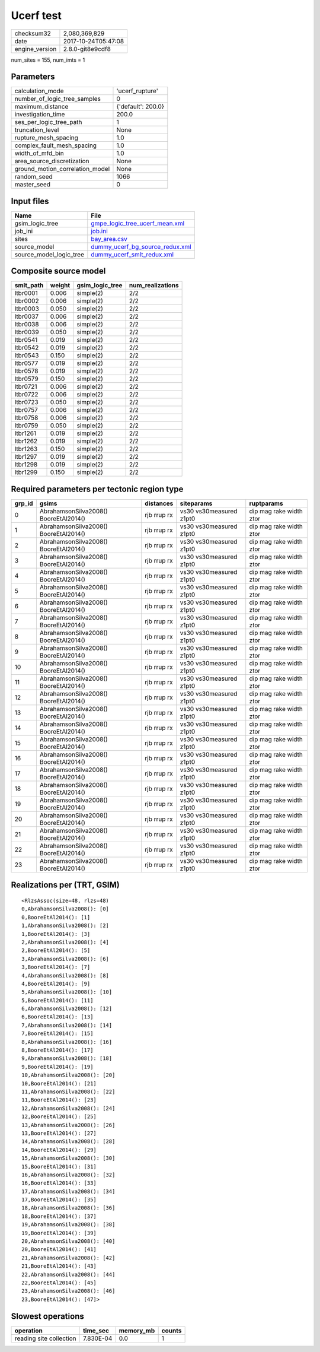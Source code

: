 Ucerf test
==========

============== ===================
checksum32     2,080,369,829      
date           2017-10-24T05:47:08
engine_version 2.8.0-git8e9cdf8   
============== ===================

num_sites = 155, num_imts = 1

Parameters
----------
=============================== ==================
calculation_mode                'ucerf_rupture'   
number_of_logic_tree_samples    0                 
maximum_distance                {'default': 200.0}
investigation_time              200.0             
ses_per_logic_tree_path         1                 
truncation_level                None              
rupture_mesh_spacing            1.0               
complex_fault_mesh_spacing      1.0               
width_of_mfd_bin                1.0               
area_source_discretization      None              
ground_motion_correlation_model None              
random_seed                     1066              
master_seed                     0                 
=============================== ==================

Input files
-----------
======================= ====================================================================
Name                    File                                                                
======================= ====================================================================
gsim_logic_tree         `gmpe_logic_tree_ucerf_mean.xml <gmpe_logic_tree_ucerf_mean.xml>`_  
job_ini                 `job.ini <job.ini>`_                                                
sites                   `bay_area.csv <bay_area.csv>`_                                      
source_model            `dummy_ucerf_bg_source_redux.xml <dummy_ucerf_bg_source_redux.xml>`_
source_model_logic_tree `dummy_ucerf_smlt_redux.xml <dummy_ucerf_smlt_redux.xml>`_          
======================= ====================================================================

Composite source model
----------------------
========= ====== =============== ================
smlt_path weight gsim_logic_tree num_realizations
========= ====== =============== ================
ltbr0001  0.006  simple(2)       2/2             
ltbr0002  0.006  simple(2)       2/2             
ltbr0003  0.050  simple(2)       2/2             
ltbr0037  0.006  simple(2)       2/2             
ltbr0038  0.006  simple(2)       2/2             
ltbr0039  0.050  simple(2)       2/2             
ltbr0541  0.019  simple(2)       2/2             
ltbr0542  0.019  simple(2)       2/2             
ltbr0543  0.150  simple(2)       2/2             
ltbr0577  0.019  simple(2)       2/2             
ltbr0578  0.019  simple(2)       2/2             
ltbr0579  0.150  simple(2)       2/2             
ltbr0721  0.006  simple(2)       2/2             
ltbr0722  0.006  simple(2)       2/2             
ltbr0723  0.050  simple(2)       2/2             
ltbr0757  0.006  simple(2)       2/2             
ltbr0758  0.006  simple(2)       2/2             
ltbr0759  0.050  simple(2)       2/2             
ltbr1261  0.019  simple(2)       2/2             
ltbr1262  0.019  simple(2)       2/2             
ltbr1263  0.150  simple(2)       2/2             
ltbr1297  0.019  simple(2)       2/2             
ltbr1298  0.019  simple(2)       2/2             
ltbr1299  0.150  simple(2)       2/2             
========= ====== =============== ================

Required parameters per tectonic region type
--------------------------------------------
====== ===================================== =========== ======================= =======================
grp_id gsims                                 distances   siteparams              ruptparams             
====== ===================================== =========== ======================= =======================
0      AbrahamsonSilva2008() BooreEtAl2014() rjb rrup rx vs30 vs30measured z1pt0 dip mag rake width ztor
1      AbrahamsonSilva2008() BooreEtAl2014() rjb rrup rx vs30 vs30measured z1pt0 dip mag rake width ztor
2      AbrahamsonSilva2008() BooreEtAl2014() rjb rrup rx vs30 vs30measured z1pt0 dip mag rake width ztor
3      AbrahamsonSilva2008() BooreEtAl2014() rjb rrup rx vs30 vs30measured z1pt0 dip mag rake width ztor
4      AbrahamsonSilva2008() BooreEtAl2014() rjb rrup rx vs30 vs30measured z1pt0 dip mag rake width ztor
5      AbrahamsonSilva2008() BooreEtAl2014() rjb rrup rx vs30 vs30measured z1pt0 dip mag rake width ztor
6      AbrahamsonSilva2008() BooreEtAl2014() rjb rrup rx vs30 vs30measured z1pt0 dip mag rake width ztor
7      AbrahamsonSilva2008() BooreEtAl2014() rjb rrup rx vs30 vs30measured z1pt0 dip mag rake width ztor
8      AbrahamsonSilva2008() BooreEtAl2014() rjb rrup rx vs30 vs30measured z1pt0 dip mag rake width ztor
9      AbrahamsonSilva2008() BooreEtAl2014() rjb rrup rx vs30 vs30measured z1pt0 dip mag rake width ztor
10     AbrahamsonSilva2008() BooreEtAl2014() rjb rrup rx vs30 vs30measured z1pt0 dip mag rake width ztor
11     AbrahamsonSilva2008() BooreEtAl2014() rjb rrup rx vs30 vs30measured z1pt0 dip mag rake width ztor
12     AbrahamsonSilva2008() BooreEtAl2014() rjb rrup rx vs30 vs30measured z1pt0 dip mag rake width ztor
13     AbrahamsonSilva2008() BooreEtAl2014() rjb rrup rx vs30 vs30measured z1pt0 dip mag rake width ztor
14     AbrahamsonSilva2008() BooreEtAl2014() rjb rrup rx vs30 vs30measured z1pt0 dip mag rake width ztor
15     AbrahamsonSilva2008() BooreEtAl2014() rjb rrup rx vs30 vs30measured z1pt0 dip mag rake width ztor
16     AbrahamsonSilva2008() BooreEtAl2014() rjb rrup rx vs30 vs30measured z1pt0 dip mag rake width ztor
17     AbrahamsonSilva2008() BooreEtAl2014() rjb rrup rx vs30 vs30measured z1pt0 dip mag rake width ztor
18     AbrahamsonSilva2008() BooreEtAl2014() rjb rrup rx vs30 vs30measured z1pt0 dip mag rake width ztor
19     AbrahamsonSilva2008() BooreEtAl2014() rjb rrup rx vs30 vs30measured z1pt0 dip mag rake width ztor
20     AbrahamsonSilva2008() BooreEtAl2014() rjb rrup rx vs30 vs30measured z1pt0 dip mag rake width ztor
21     AbrahamsonSilva2008() BooreEtAl2014() rjb rrup rx vs30 vs30measured z1pt0 dip mag rake width ztor
22     AbrahamsonSilva2008() BooreEtAl2014() rjb rrup rx vs30 vs30measured z1pt0 dip mag rake width ztor
23     AbrahamsonSilva2008() BooreEtAl2014() rjb rrup rx vs30 vs30measured z1pt0 dip mag rake width ztor
====== ===================================== =========== ======================= =======================

Realizations per (TRT, GSIM)
----------------------------

::

  <RlzsAssoc(size=48, rlzs=48)
  0,AbrahamsonSilva2008(): [0]
  0,BooreEtAl2014(): [1]
  1,AbrahamsonSilva2008(): [2]
  1,BooreEtAl2014(): [3]
  2,AbrahamsonSilva2008(): [4]
  2,BooreEtAl2014(): [5]
  3,AbrahamsonSilva2008(): [6]
  3,BooreEtAl2014(): [7]
  4,AbrahamsonSilva2008(): [8]
  4,BooreEtAl2014(): [9]
  5,AbrahamsonSilva2008(): [10]
  5,BooreEtAl2014(): [11]
  6,AbrahamsonSilva2008(): [12]
  6,BooreEtAl2014(): [13]
  7,AbrahamsonSilva2008(): [14]
  7,BooreEtAl2014(): [15]
  8,AbrahamsonSilva2008(): [16]
  8,BooreEtAl2014(): [17]
  9,AbrahamsonSilva2008(): [18]
  9,BooreEtAl2014(): [19]
  10,AbrahamsonSilva2008(): [20]
  10,BooreEtAl2014(): [21]
  11,AbrahamsonSilva2008(): [22]
  11,BooreEtAl2014(): [23]
  12,AbrahamsonSilva2008(): [24]
  12,BooreEtAl2014(): [25]
  13,AbrahamsonSilva2008(): [26]
  13,BooreEtAl2014(): [27]
  14,AbrahamsonSilva2008(): [28]
  14,BooreEtAl2014(): [29]
  15,AbrahamsonSilva2008(): [30]
  15,BooreEtAl2014(): [31]
  16,AbrahamsonSilva2008(): [32]
  16,BooreEtAl2014(): [33]
  17,AbrahamsonSilva2008(): [34]
  17,BooreEtAl2014(): [35]
  18,AbrahamsonSilva2008(): [36]
  18,BooreEtAl2014(): [37]
  19,AbrahamsonSilva2008(): [38]
  19,BooreEtAl2014(): [39]
  20,AbrahamsonSilva2008(): [40]
  20,BooreEtAl2014(): [41]
  21,AbrahamsonSilva2008(): [42]
  21,BooreEtAl2014(): [43]
  22,AbrahamsonSilva2008(): [44]
  22,BooreEtAl2014(): [45]
  23,AbrahamsonSilva2008(): [46]
  23,BooreEtAl2014(): [47]>

Slowest operations
------------------
======================= ========= ========= ======
operation               time_sec  memory_mb counts
======================= ========= ========= ======
reading site collection 7.830E-04 0.0       1     
======================= ========= ========= ======